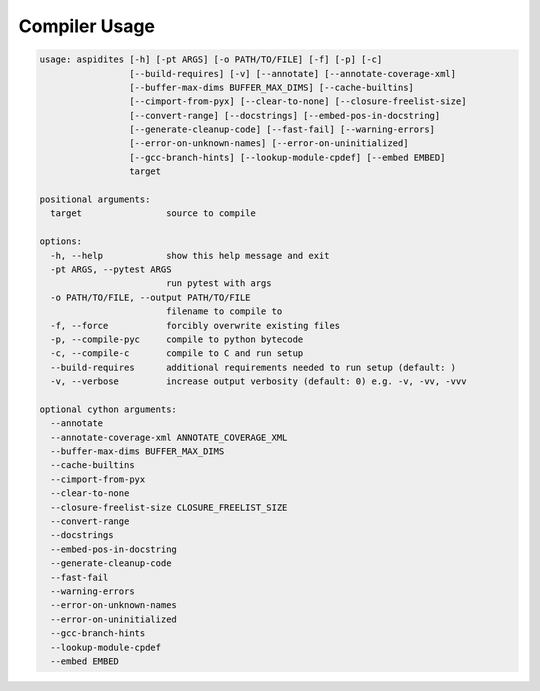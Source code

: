 Compiler Usage
~~~~~~~~~~~~~~

.. code-block:: text

    usage: aspidites [-h] [-pt ARGS] [-o PATH/TO/FILE] [-f] [-p] [-c]
                     [--build-requires] [-v] [--annotate] [--annotate-coverage-xml]
                     [--buffer-max-dims BUFFER_MAX_DIMS] [--cache-builtins]
                     [--cimport-from-pyx] [--clear-to-none] [--closure-freelist-size]
                     [--convert-range] [--docstrings] [--embed-pos-in-docstring]
                     [--generate-cleanup-code] [--fast-fail] [--warning-errors]
                     [--error-on-unknown-names] [--error-on-uninitialized]
                     [--gcc-branch-hints] [--lookup-module-cpdef] [--embed EMBED]
                     target

    positional arguments:
      target                source to compile

    options:
      -h, --help            show this help message and exit
      -pt ARGS, --pytest ARGS
                            run pytest with args
      -o PATH/TO/FILE, --output PATH/TO/FILE
                            filename to compile to
      -f, --force           forcibly overwrite existing files
      -p, --compile-pyc     compile to python bytecode
      -c, --compile-c       compile to C and run setup
      --build-requires      additional requirements needed to run setup (default: )
      -v, --verbose         increase output verbosity (default: 0) e.g. -v, -vv, -vvv

    optional cython arguments:
      --annotate
      --annotate-coverage-xml ANNOTATE_COVERAGE_XML
      --buffer-max-dims BUFFER_MAX_DIMS
      --cache-builtins
      --cimport-from-pyx
      --clear-to-none
      --closure-freelist-size CLOSURE_FREELIST_SIZE
      --convert-range
      --docstrings
      --embed-pos-in-docstring
      --generate-cleanup-code
      --fast-fail
      --warning-errors
      --error-on-unknown-names
      --error-on-uninitialized
      --gcc-branch-hints
      --lookup-module-cpdef
      --embed EMBED
